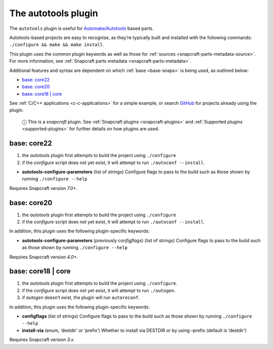 .. 8616.md

.. _the-autotools-plugin:

The autotools plugin
====================

The ``autotools`` plugin is useful for `Automake/Autotools <https://www.gnu.org/software/automake/>`__ based parts.

Autotools-based projects are easy to recognise, as they’re typically built and installed with the following commands: ``./configure && make && make install``.

This plugin uses the common plugin keywords as well as those for :ref:`sources <snapcraft-parts-metadata-source>`. For more information, see :ref:`Snapcraft parts metadata <snapcraft-parts-metadata>`.

Additional features and syntax are dependent on which :ref:`base <base-snaps>` is being used, as outlined below:

-  `base: core22 <the-autotools-plugin-core22_>`__
-  `base: core20 <the-autotools-plugin-core20_>`__
-  `base: core18 \| core <the-autotools-plugin-core18_>`__

See :ref:`C/C++ applications <c-c-applications>` for a simple example, or search `GitHub <https://github.com/search?q=path%3Asnapcraft.yaml+%22plugin%3A+autotools%22&type=Code>`__ for projects already using the plugin.

   ⓘ This is a *snapcraft* plugin. See :ref:`Snapcraft plugins <snapcraft-plugins>` and :ref:`Supported plugins <supported-plugins>` for further details on how plugins are used.


.. _the-autotools-plugin-core22:

base: core22
~~~~~~~~~~~~

1. the *autotools* plugin first attempts to build the project using ``./configure``
2. if the *configure* script does not yet exist, it will attempt to run ``./autoconf --install``.

-  **autotools-configure-parameters** (list of strings) Configure flags to pass to the build such as those shown by running ``./configure --help``

Requires Snapcraft version *7.0+*.


.. _the-autotools-plugin-core20:

base: core20
~~~~~~~~~~~~

1. the *autotools* plugin first attempts to build the project using ``./configure``
2. if the *configure* script does not yet exist, it will attempt to run ``./autoconf --install``.

In addition, this plugin uses the following plugin-specific keywords:

-  **autotools-configure-parameters** (previously *configflags*) (list of strings) Configure flags to pass to the build such as those shown by running ``./configure --help``

Requires Snapcraft version *4.0+*.


.. _the-autotools-plugin-core18:

base: core18 \| core
~~~~~~~~~~~~~~~~~~~~

1. the *autotools* plugin first attempts to build the project using ``./configure``.
2. if the *configure* script does not yet exist, it will attempt to run ``./autogen``.
3. if *autogen* doesn’t exist, the plugin will run ``autoreconf``.

In addition, this plugin uses the following plugin-specific keywords:

-  **configflags** (list of strings) Configure flags to pass to the build such as those shown by running ``./configure --help``
-  **install-via** (enum, ‘destdir’ or ‘prefix’) Whether to install via DESTDIR or by using –prefix (default is ‘destdir’)

Requires Snapcraft version *3.x*.

